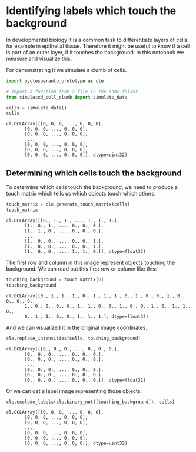 <<cef9a48c-33df-4296-9380-c0c9a1dbad95>>
* Identifying labels which touch the background
  :PROPERTIES:
  :CUSTOM_ID: identifying-labels-which-touch-the-background
  :END:
In developmental biology it is a common task to differentiate layers of
cells, for example in epithelial tissue. Therefore it might be useful to
know if a cell is part of an outer layer, if it touches the background.
In this notebook we measure and visualize this.

For demonstrating it we simulate a clumb of cells.

<<5c01c538-6ad9-47b7-93bd-c58fbcf81006>>
#+begin_src python
import pyclesperanto_prototype as cle

# import a function from a file in the same folder
from simulated_cell_clumb import simulate_data
#+end_src

<<66703104-00a4-4a86-ba1c-bf25a2dacd96>>
#+begin_src python
cells = simulate_data()
cells
#+end_src

#+begin_example
cl.OCLArray([[0, 0, 0, ..., 0, 0, 0],
       [0, 0, 0, ..., 0, 0, 0],
       [0, 0, 0, ..., 0, 0, 0],
       ...,
       [0, 0, 0, ..., 0, 0, 0],
       [0, 0, 0, ..., 0, 0, 0],
       [0, 0, 0, ..., 0, 0, 0]], dtype=uint32)
#+end_example

<<bf18c763-9eee-409f-aa18-a8efa4a21d8a>>
** Determining which cells touch the background
   :PROPERTIES:
   :CUSTOM_ID: determining-which-cells-touch-the-background
   :END:
To determine which cells touch the background, we need to produce a
touch matrix which tells us which objects touch which others.

<<dfdb2c9b-71db-475a-8861-6b235352746b>>
#+begin_src python
touch_matrix = cle.generate_touch_matrix(cells)
touch_matrix
#+end_src

#+begin_example
cl.OCLArray([[0., 1., 1., ..., 1., 1., 1.],
       [1., 0., 1., ..., 0., 0., 0.],
       [1., 1., 0., ..., 0., 0., 0.],
       ...,
       [1., 0., 0., ..., 0., 0., 1.],
       [1., 0., 0., ..., 0., 0., 1.],
       [1., 0., 0., ..., 1., 1., 0.]], dtype=float32)
#+end_example

<<8b5d8105-c5e2-4388-a3cd-13f118feecb7>>
The first row and column in this image represent objects touching the
background. We can read out this first row or column like this:

<<e1005bb2-5399-42bc-bf1e-f554a2519c10>>
#+begin_src python
touching_background = touch_matrix[0]
touching_background
#+end_src

#+begin_example
cl.OCLArray([0., 1., 1., 1., 0., 1., 1., 1., 0., 1., 0., 0., 1., 0., 0., 0., 0.,
       1., 0., 0., 0., 0., 1., 1., 0., 0., 1., 0., 0., 1., 0., 1., 1., 0.,
       0., 1., 1., 0., 0., 1., 1., 1.], dtype=float32)
#+end_example

<<5c3ee386-78fc-46d3-96ce-26da761990d7>>
And we can visualized it in the original image coordinates.

<<f4b208ac-fe4c-4cb8-b03b-2ad7835738f1>>
#+begin_src python
cle.replace_intensities(cells, touching_background)
#+end_src

#+begin_example
cl.OCLArray([[0., 0., 0., ..., 0., 0., 0.],
       [0., 0., 0., ..., 0., 0., 0.],
       [0., 0., 0., ..., 0., 0., 0.],
       ...,
       [0., 0., 0., ..., 0., 0., 0.],
       [0., 0., 0., ..., 0., 0., 0.],
       [0., 0., 0., ..., 0., 0., 0.]], dtype=float32)
#+end_example

<<da0904ae-369b-41eb-9a7b-05ff688e955e>>
Or we can get a label image representing those objects.

<<1737ff2a-3d2a-45fe-a1cf-8d86780a51c4>>
#+begin_src python
cle.exclude_labels(cle.binary_not([touching_background]), cells)
#+end_src

#+begin_example
cl.OCLArray([[0, 0, 0, ..., 0, 0, 0],
       [0, 0, 0, ..., 0, 0, 0],
       [0, 0, 0, ..., 0, 0, 0],
       ...,
       [0, 0, 0, ..., 0, 0, 0],
       [0, 0, 0, ..., 0, 0, 0],
       [0, 0, 0, ..., 0, 0, 0]], dtype=uint32)
#+end_example

<<a3f8ca5c-f4fb-456b-8e73-11f4d87f7166>>
#+begin_src python
#+end_src
